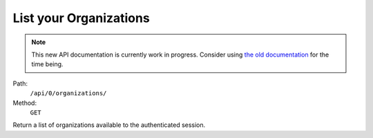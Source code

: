 .. this file is auto generated. do not edit

List your Organizations
=======================

.. note::
  This new API documentation is currently work in progress. Consider using `the old documentation <https://beta.getsentry.com/api/>`__ for the time being.

Path:
 ``/api/0/organizations/``
Method:
 ``GET``

Return a list of organizations available to the authenticated session.
